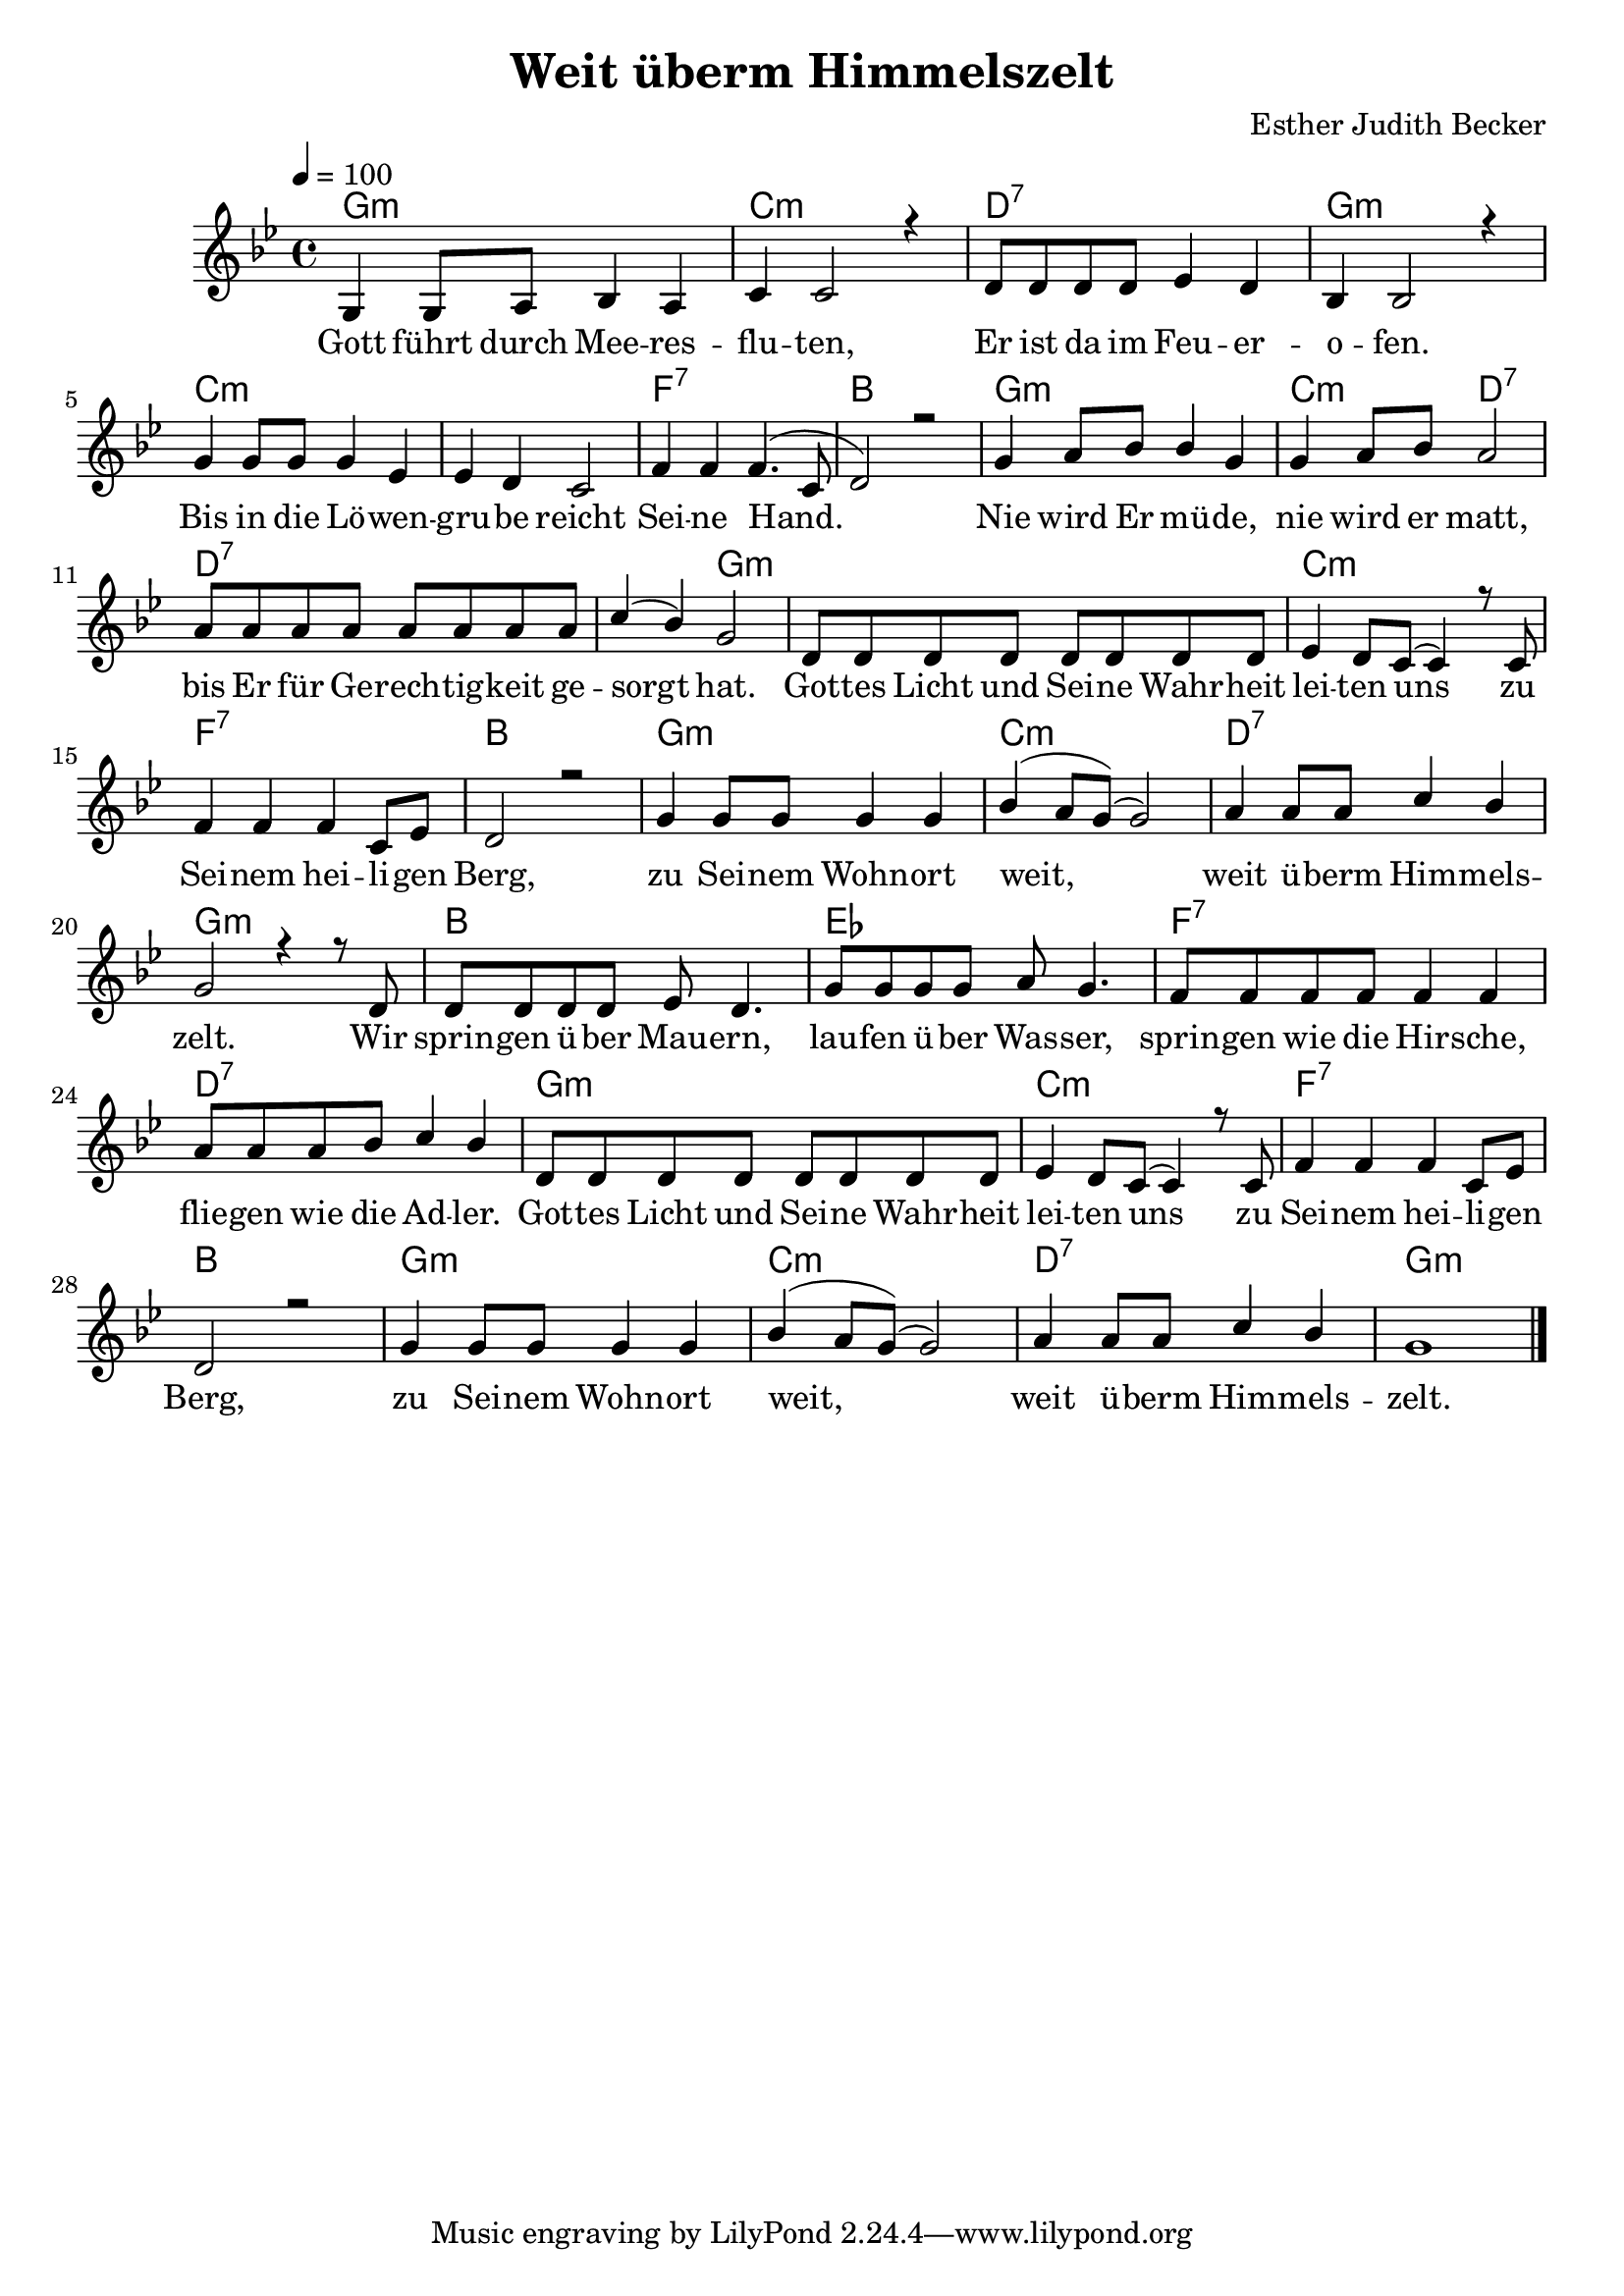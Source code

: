 \version "2.13.3"

\header {
    title = "Weit überm Himmelszelt"
    composer = "Esther Judith Becker"
}

global = {
    \key bes \major
    \tempo 4 = 100
}

akkorde = \chordmode {
    g1:m c1:m d1:7
    g1:m c1:m c1:m
    f1:7 bes1 g1:m
    c2:m d2:7 d1:7
    d2:7 g2:m g1:m
    c1:m f1:7 bes1
    g1:m c1:m
    d1:7 g1:m bes1
    es1 f1:7
    d1:7
    
    g1:m c1:m f1:7 bes1 g1:m c1:m d1:7 g1:m
}

text = \lyricmode {
    Gott führt durch Mee -- res -- flu -- ten,
    Er ist da im Feu -- er -- o -- fen.
    Bis in die Lö -- wen -- gru -- be reicht Sei -- ne Hand.
    Nie wird Er mü -- de,
    nie wird er matt, bis Er für Ge -- rech -- tig -- keit ge -- sorgt hat.
    Got -- tes Licht und Sei -- ne Wahr -- heit lei -- ten uns
    zu Sei -- nem hei -- li -- gen Berg,
    zu Sei -- nem Wohn -- ort weit,
    weit ü -- berm Him -- mels -- zelt.
    Wir sprin -- gen ü -- ber Mau -- ern,
    lau -- fen ü -- ber Was -- ser,
    sprin -- gen wie die Hir -- sche,
    flie -- gen wie die Ad -- ler.
    
    Got -- tes Licht und Sei -- ne Wahr -- heit lei -- ten uns
    zu Sei -- nem hei -- li -- gen Berg,
    zu Sei -- nem Wohn -- ort weit,
    weit ü -- berm Him -- mels -- zelt.
}

noten = {
    g4 g8 a bes4 a | c4 c2 r4 | d8 d d d es4 d |
    bes4 bes2 r4 | g'4 g8 g g4 es | es d c2 |
    f4 f f4.( c8 | d2) r2 | g4 a8 bes bes4 g |
    g4 a8 bes a2 | a8 a a a a a a a |
    c4( bes) g2 | d8 d d d d d d d |
    es4 d8 c( c4) r8 c8 | f4 f f c8 es | d2 r2 |
    g4 g8 g g4 g | bes( a8 g)( g2) |
    a4 a8 a c4 bes | g2 r4 r8 d8 | d d d d es d4. |
    g8 g g g a8 g4. | f8 f f f f 4 f |
    a8 a a bes c4 bes |
    
    d,8 d d d d d d d |
    es4 d8 c( c4) r8 c8 | f4 f f c8 es | d2 r2 |
    g4 g8 g g4 g | bes( a8 g)( g2) |
    a4 a8 a c4 bes | g1 |
    \bar"|."
}

\score {
    <<
	\new ChordNames { \set chordChanges = ##t \germanChords \akkorde }
	\new Voice { \voiceOne << \global \relative c' \noten >> }
	\addlyrics { \text }
    >>
}

\score {
    <<
	\new ChordNames { \set chordChanges = ##t \germanChords \akkorde }
	\new Voice { \voiceOne << \global \relative c' \noten >> }
    >>
    
    \midi {
	\context {
	    \Score
	}
    }
}